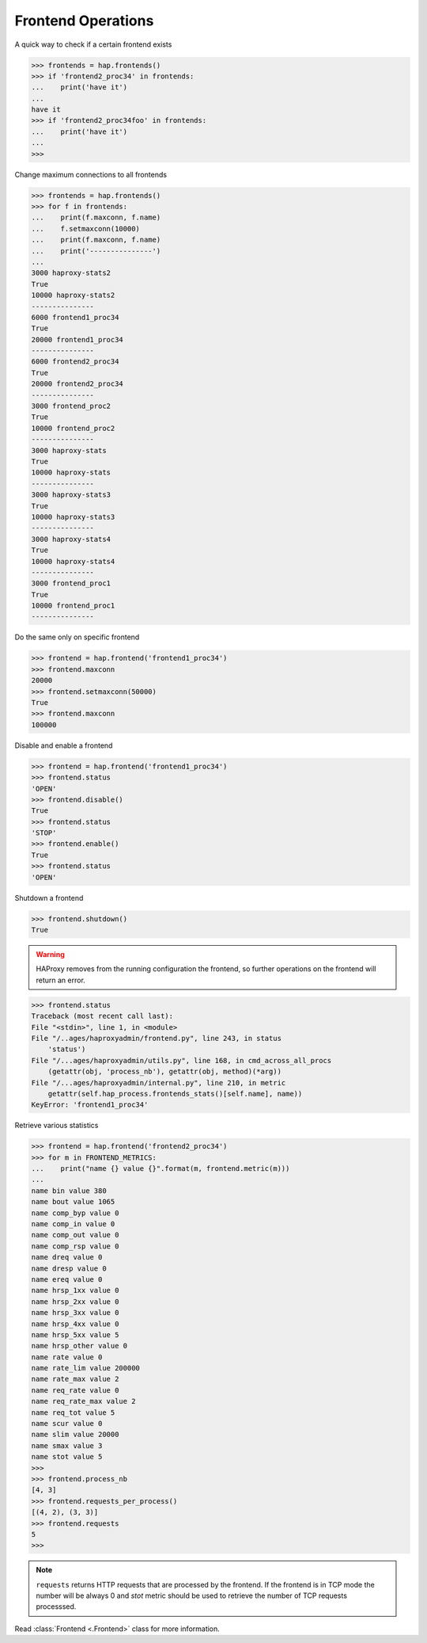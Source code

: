 .. _frontend:

Frontend Operations
-------------------

A quick way to check if a certain frontend exists

.. code:: python

    >>> frontends = hap.frontends()
    >>> if 'frontend2_proc34' in frontends:
    ...    print('have it')
    ...
    have it
    >>> if 'frontend2_proc34foo' in frontends:
    ...    print('have it')
    ...
    >>>

Change maximum connections to all frontends

.. code:: python

    >>> frontends = hap.frontends()
    >>> for f in frontends:
    ...    print(f.maxconn, f.name)
    ...    f.setmaxconn(10000)
    ...    print(f.maxconn, f.name)
    ...    print('---------------')
    ...
    3000 haproxy-stats2
    True
    10000 haproxy-stats2
    ---------------
    6000 frontend1_proc34
    True
    20000 frontend1_proc34
    ---------------
    6000 frontend2_proc34
    True
    20000 frontend2_proc34
    ---------------
    3000 frontend_proc2
    True
    10000 frontend_proc2
    ---------------
    3000 haproxy-stats
    True
    10000 haproxy-stats
    ---------------
    3000 haproxy-stats3
    True
    10000 haproxy-stats3
    ---------------
    3000 haproxy-stats4
    True
    10000 haproxy-stats4
    ---------------
    3000 frontend_proc1
    True
    10000 frontend_proc1
    ---------------

Do the same only on specific frontend

.. code:: python

    >>> frontend = hap.frontend('frontend1_proc34')
    >>> frontend.maxconn
    20000
    >>> frontend.setmaxconn(50000)
    True
    >>> frontend.maxconn
    100000


Disable and enable a frontend

.. code:: python

    >>> frontend = hap.frontend('frontend1_proc34')
    >>> frontend.status
    'OPEN'
    >>> frontend.disable()
    True
    >>> frontend.status
    'STOP'
    >>> frontend.enable()
    True
    >>> frontend.status
    'OPEN'

Shutdown a frontend

.. code:: python

    >>> frontend.shutdown()
    True

.. warning::
    HAProxy removes from the running configuration the frontend, so
    further operations on the frontend will return an error.

.. code:: python

    >>> frontend.status
    Traceback (most recent call last):
    File "<stdin>", line 1, in <module>
    File "/..ages/haproxyadmin/frontend.py", line 243, in status
        'status')
    File "/...ages/haproxyadmin/utils.py", line 168, in cmd_across_all_procs
        (getattr(obj, 'process_nb'), getattr(obj, method)(*arg))
    File "/...ages/haproxyadmin/internal.py", line 210, in metric
        getattr(self.hap_process.frontends_stats()[self.name], name))
    KeyError: 'frontend1_proc34'


Retrieve various statistics

.. code:: python

    >>> frontend = hap.frontend('frontend2_proc34')
    >>> for m in FRONTEND_METRICS:
    ...    print("name {} value {}".format(m, frontend.metric(m)))
    ...
    name bin value 380
    name bout value 1065
    name comp_byp value 0
    name comp_in value 0
    name comp_out value 0
    name comp_rsp value 0
    name dreq value 0
    name dresp value 0
    name ereq value 0
    name hrsp_1xx value 0
    name hrsp_2xx value 0
    name hrsp_3xx value 0
    name hrsp_4xx value 0
    name hrsp_5xx value 5
    name hrsp_other value 0
    name rate value 0
    name rate_lim value 200000
    name rate_max value 2
    name req_rate value 0
    name req_rate_max value 2
    name req_tot value 5
    name scur value 0
    name slim value 20000
    name smax value 3
    name stot value 5
    >>>
    >>> frontend.process_nb
    [4, 3]
    >>> frontend.requests_per_process()
    [(4, 2), (3, 3)]
    >>> frontend.requests
    5
    >>>


.. note::
    ``requests`` returns HTTP requests that are processed by the frontend.
    If the frontend is in TCP mode the number will be always 0 and *stot*
    metric should be used to retrieve the number of TCP requests processsed.


Read :class:`Frontend <.Frontend>` class for more information.
